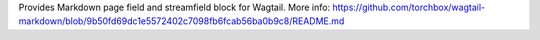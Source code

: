 Provides Markdown page field and streamfield block for Wagtail. More info: https://github.com/torchbox/wagtail-markdown/blob/9b50fd69dc1e5572402c7098fb6fcab56ba0b9c8/README.md


